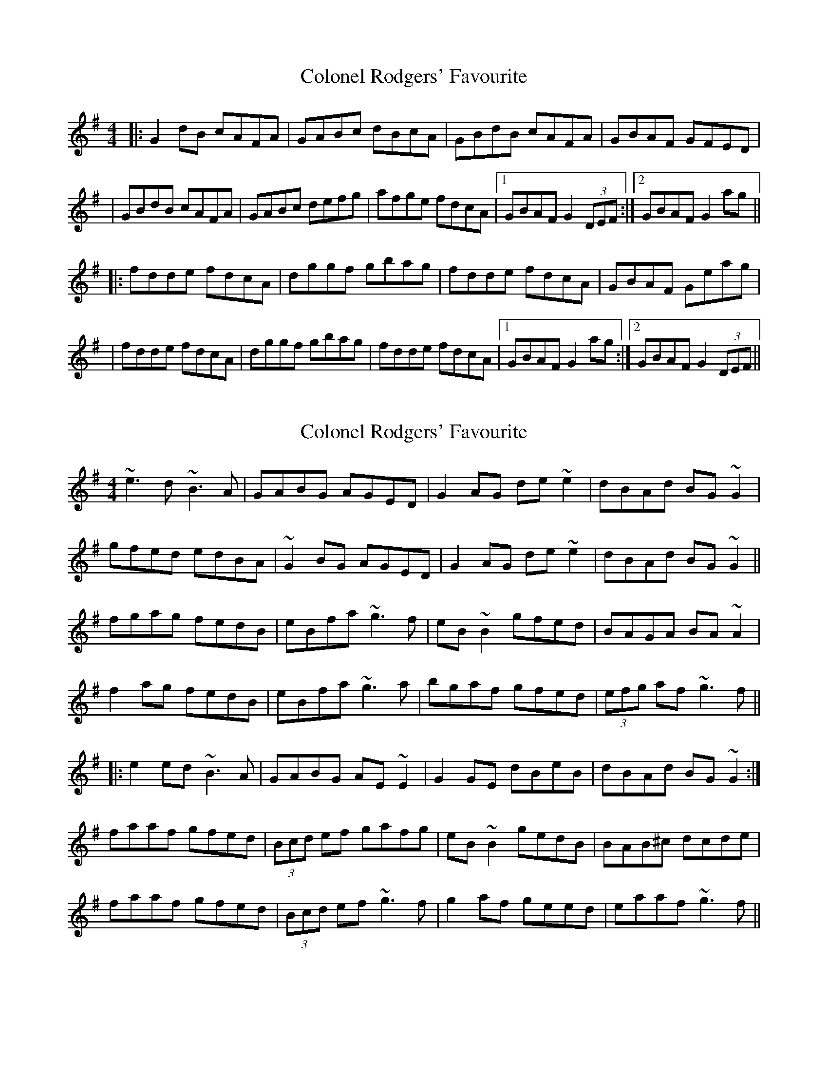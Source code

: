 X: 1
T: Colonel Rodgers' Favourite
Z: Will Harmon
S: https://thesession.org/tunes/311#setting311
R: reel
M: 4/4
L: 1/8
K: Gmaj
|:G2 dB cAFA|GABc dBcA|GBdB cAFA|GBAF GFED|
|GBdB cAFA|GABc defg|afge fdcA|1GBAF G2 (3DEF:|2 GBAF G2 ag||
|:fdde fdcA|dggf gbag|fdde fdcA|GBAF Geag|
|fdde fdcA|dggf gbag|fdde fdcA|1 GBAF G2 ag:|2 GBAF G2 (3DEF||
X: 2
T: Colonel Rodgers' Favourite
Z: Christian_T
S: https://thesession.org/tunes/311#setting13078
R: reel
M: 4/4
L: 1/8
K: Emin
~e3d ~B3A|GABG AGED|G2AG de~e2|dBAd BG~G2|!gfed edBA|~G2BG AGED|G2AG de~e2|dBAd BG~G2||!fgag fedB|eBfa ~g3f|eB~B2 gfed|BAGA BA~A2|!f2ag fedB|eBfa ~g3a|bgaf gfed|(3efg af ~g3f||!|:e2ed ~B3A|GABG AE~E2|G2GE dBeB|dBAd BG~G2:|!faaf gfed|(3Bcd ef gafg|eB~B2 gedB|BAB^c dcde|!faaf gfed|(3Bcd ef ~g3f|g2af geed|eaaf ~g3f||!
X: 3
T: Colonel Rodgers' Favourite
Z: JACKB
S: https://thesession.org/tunes/311#setting13079
R: reel
M: 4/4
L: 1/8
K: Gmaj
|:D | G2 dB cAFD|GABc dBcA|G2 dB cAFD|GBAF G3D||G2 dB cAFD|GABc defg|afge fdcA|1GBAF G2 (3DEF:|2 GBAF G2 ag|||:fdde fdcA|dggf g2 ag|fdde fdcA|GBAF G2 ag||fdde fdcA|dggf g2 ag|fdde fdcA|1 GBAF G2 ag:|2 GBAF G2 (3DEF||
